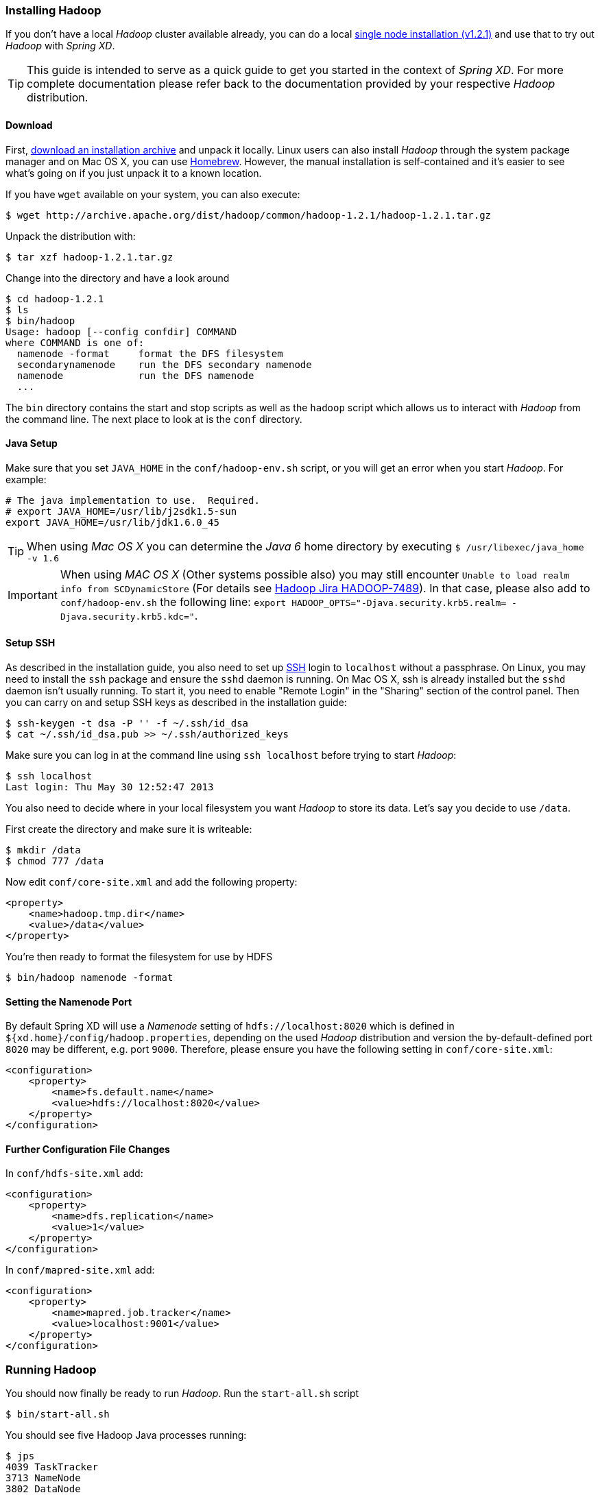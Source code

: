 === Installing Hadoop

If you don't have a local _Hadoop_ cluster available already, you can do a local http://hadoop.apache.org/docs/r1.2.1/single_node_setup.html[single node installation (v1.2.1)] and use that to try out _Hadoop_ with _Spring XD_. 

TIP: This guide is intended to serve as a quick guide to get you started in the context of _Spring XD_. For more complete documentation please refer back to the documentation provided by your respective _Hadoop_ distribution.

==== Download

First, http://archive.apache.org/dist/hadoop/common/[download an installation archive] and unpack it locally. Linux users can also install _Hadoop_ through the system package manager and on Mac OS X, you can use http://brew.sh/[Homebrew]. However, the manual installation is self-contained and it's easier to see what's going on if you just unpack it to a known location.

If you have `wget` available on your system, you can also execute:

  $ wget http://archive.apache.org/dist/hadoop/common/hadoop-1.2.1/hadoop-1.2.1.tar.gz

Unpack the distribution with:

  $ tar xzf hadoop-1.2.1.tar.gz

Change into the directory and have a look around

  $ cd hadoop-1.2.1
  $ ls
  $ bin/hadoop
  Usage: hadoop [--config confdir] COMMAND
  where COMMAND is one of:
    namenode -format     format the DFS filesystem
    secondarynamenode    run the DFS secondary namenode
    namenode             run the DFS namenode
    ...

The `bin` directory contains the start and stop scripts as well as the `hadoop` script which allows us to interact with _Hadoop_ from the command line. The next place to look at is the `conf` directory.

==== Java Setup

Make sure that you set `JAVA_HOME` in the `conf/hadoop-env.sh` script, or you will get an error when you start _Hadoop_. For example:

  # The java implementation to use.  Required.
  # export JAVA_HOME=/usr/lib/j2sdk1.5-sun
  export JAVA_HOME=/usr/lib/jdk1.6.0_45

TIP: When using _Mac OS X_ you can determine the _Java 6_ home directory by executing `$ /usr/libexec/java_home -v 1.6`

IMPORTANT: When using _MAC OS X_ (Other systems possible also) you may still encounter `Unable to load realm info from SCDynamicStore` (For details see https://issues.apache.org/jira/browse/HADOOP-7489[Hadoop Jira HADOOP-7489]). In that case, please also add to `conf/hadoop-env.sh` the following line: `export HADOOP_OPTS="-Djava.security.krb5.realm= -Djava.security.krb5.kdc="`.

==== Setup SSH

As described in the installation guide, you also need to set up http://en.wikipedia.org/wiki/Secure_Shell[SSH] login to `localhost` without a passphrase. On Linux, you may need to install the `ssh` package and ensure the `sshd` daemon is running. On Mac OS X, ssh is already installed but the `sshd` daemon isn't usually running. To start it, you need to enable "Remote Login" in the "Sharing" section of the control panel. Then you can carry on and setup SSH keys as described in the installation guide:

    $ ssh-keygen -t dsa -P '' -f ~/.ssh/id_dsa 
    $ cat ~/.ssh/id_dsa.pub >> ~/.ssh/authorized_keys

Make sure you can log in at the command line using `ssh localhost` before trying to start _Hadoop_:

  $ ssh localhost
  Last login: Thu May 30 12:52:47 2013

You also need to decide where in your local filesystem you want _Hadoop_ to store its data. Let's say you decide to use `/data`.

First create the directory and make sure it is writeable:

  $ mkdir /data
  $ chmod 777 /data

Now edit `conf/core-site.xml` and add the following property:

   <property>
       <name>hadoop.tmp.dir</name>
       <value>/data</value>
   </property>

You're then ready to format the filesystem for use by HDFS

  $ bin/hadoop namenode -format

==== Setting the Namenode Port

By default Spring XD will use a _Namenode_ setting of `hdfs://localhost:8020` which is defined in `${xd.home}/config/hadoop.properties`, depending on the used _Hadoop_ distribution and version the by-default-defined port `8020` may be different, e.g. port `9000`. Therefore, please ensure you have the following setting in `conf/core-site.xml`:

   <configuration>
       <property>
           <name>fs.default.name</name>
           <value>hdfs://localhost:8020</value>
       </property>
   </configuration>

==== Further Configuration File Changes

In `conf/hdfs-site.xml` add:

   <configuration>
       <property>
           <name>dfs.replication</name>
           <value>1</value>
       </property>
   </configuration>

In `conf/mapred-site.xml` add:

   <configuration>
       <property>
           <name>mapred.job.tracker</name>
           <value>localhost:9001</value>
       </property>
   </configuration>

=== Running Hadoop

You should now finally be ready to run _Hadoop_. Run the `start-all.sh` script 

  $ bin/start-all.sh

You should see five Hadoop Java processes running:

  $ jps
  4039 TaskTracker
  3713 NameNode
  3802 DataNode
  3954 JobTracker
  3889 SecondaryNameNode
  4061 Jps 

Try a few commands with `hadoop dfs` to make sure the basic system works

  $ bin/hadoop dfs -ls /
  Found 1 items
  drwxr-xr-x   - luke supergroup          0 2013-05-30 17:28 /data
  
  $ bin/hadoop dfs -mkdir /test
  $ bin/hadoop dfs -ls /
  Found 2 items
  drwxr-xr-x   - luke supergroup          0 2013-05-30 17:28 /data
  drwxr-xr-x   - luke supergroup          0 2013-05-30 17:31 /test
  
  $ bin/hadoop dfs -rmr /test
  Deleted hdfs://localhost:8020/test

Lastly, you can also browse the web interface for _NameNode_ and _JobTracker_ at:

* NameNode: http://localhost:50070/
* JobTracker: http://localhost:50030/

At this point you should be good to create a _Spring XD_ link:Streams#streams[stream] using a _Hadoop_ link:Sinks#sinks[sink].
